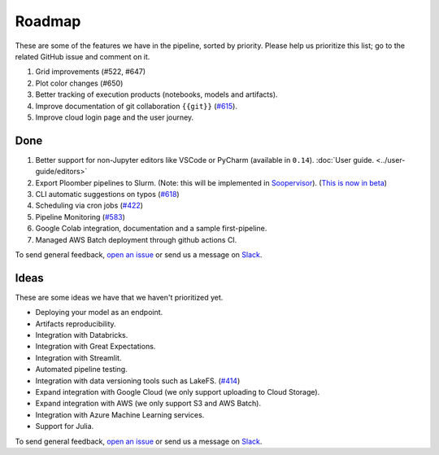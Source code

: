 Roadmap
=======

These are some of the features we have in the pipeline, sorted by priority. Please help us prioritize this list; go to the related GitHub issue and comment on it.

1. Grid improvements (#522, #647)
2. Plot color changes (#650)
3. Better tracking of execution products (notebooks, models and artifacts).
4. Improve documentation of git collaboration ``{{git}}`` (`#615 <https://github.com/ploomber/ploomber/issues/615>`_).
5. Improve cloud login page and the user journey.

Done
****

1. Better support for non-Jupyter editors like VSCode or PyCharm (available in ``0.14``). :doc:`User guide. <../user-guide/editors>`
2. Export Ploomber pipelines to Slurm. (Note: this will be implemented in `Soopervisor <https://github.com/ploomber/soopervisor>`_). (`This is now in beta <https://soopervisor.readthedocs.io/en/latest/tutorials/slurm.html>`_)
3. CLI automatic suggestions on typos (`#618 <https://github.com/ploomber/ploomber/issues/618>`_)
4. Scheduling via cron jobs (`#422 <https://github.com/ploomber/ploomber/issues/422>`_)
5. Pipeline Monitoring (`#583 <https://github.com/ploomber/ploomber/issues/583>`_)
6. Google Colab integration, documentation and a sample first-pipeline.
7. Managed AWS Batch deployment through github actions CI.


To send general feedback, `open an issue <https://github.com/ploomber/ploomber/issues/new?title=Roadmap>`_ or send us a message on `Slack <https://ploomber.io/community>`_.

Ideas
*****

These are some ideas we have that we haven't prioritized yet.

- Deploying your model as an endpoint.

- Artifacts reproducibility.

- Integration with Databricks.

- Integration with Great Expectations.

- Integration with Streamlit.

- Automated pipeline testing.

- Integration with data versioning tools such as LakeFS. (`#414 <https://github.com/ploomber/ploomber/issues/414>`_)

- Expand integration with Google Cloud (we only support uploading to Cloud Storage).

- Expand integration with AWS (we only support S3 and AWS Batch).

- Integration with Azure Machine Learning services.

- Support for Julia.

To send general feedback, `open an issue <https://github.com/ploomber/ploomber/issues/new?title=Roadmap>`_ or send us a message on `Slack <https://ploomber.io/community>`_.
